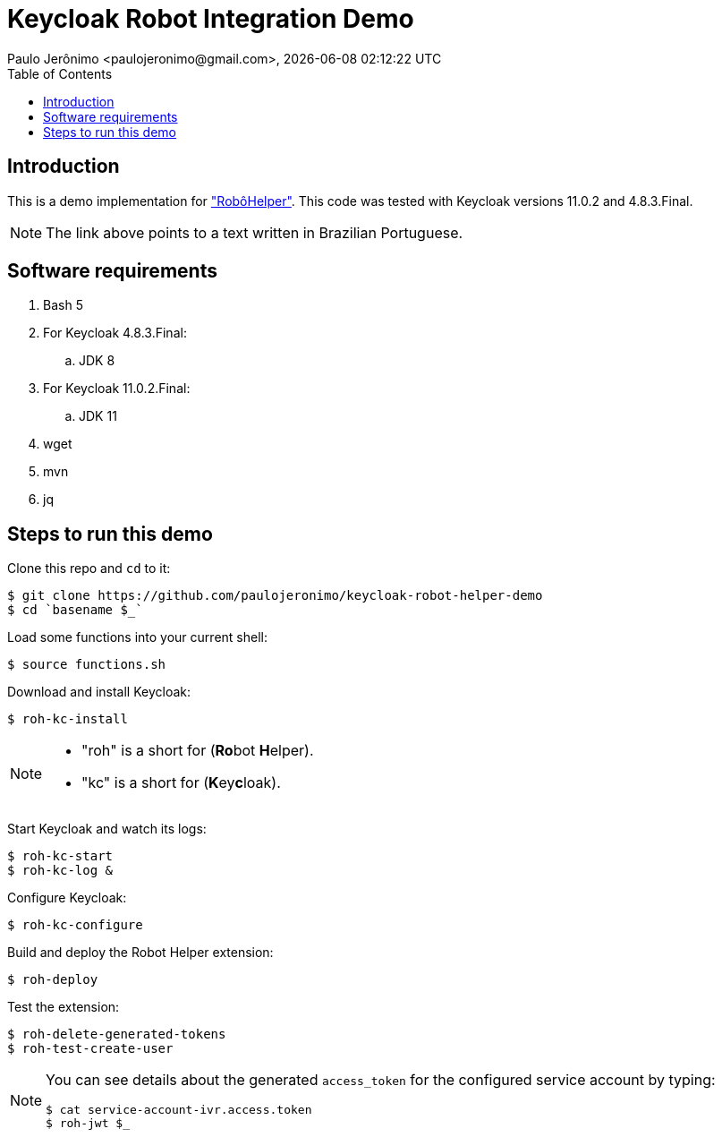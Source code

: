 = Keycloak Robot Integration Demo
Paulo Jerônimo <paulojeronimo@gmail.com>, {localdatetime}
:toc: left
:icons: font
:nofooter:
:idprefix:
:idseparator: -
:sectanchors:

:RoboHelper: https://paulojeronimo.com/keycloak-robot-integration/#o-robo-helper["RobôHelper"^]

== Introduction

This is a demo implementation for {RoboHelper}.
This code was tested with Keycloak versions 11.0.2 and 4.8.3.Final.

NOTE: The link above points to a text written in Brazilian Portuguese.

== Software requirements

. Bash 5
. For Keycloak 4.8.3.Final:
.. JDK 8
. For Keycloak 11.0.2.Final:
.. JDK 11
. wget
. mvn
. jq

== Steps to run this demo

Clone this repo and `cd` to it:

----
$ git clone https://github.com/paulojeronimo/keycloak-robot-helper-demo
$ cd `basename $_`
----

Load some functions into your current shell:

----
$ source functions.sh
----

Download and install Keycloak:

----
$ roh-kc-install
----

[NOTE]
====
* "roh" is a short for (**Ro**bot **H**elper).
* "kc" is a short for (**K**ey**c**loak).
====

Start Keycloak and watch its logs:

----
$ roh-kc-start
$ roh-kc-log &
----

Configure Keycloak:

----
$ roh-kc-configure
----

Build and deploy the Robot Helper extension:

----
$ roh-deploy
----

Test the extension:

----
$ roh-delete-generated-tokens
$ roh-test-create-user
----

[NOTE]
====
You can see details about the generated `access_token` for the configured
service account by typing:

----
$ cat service-account-ivr.access.token
$ roh-jwt $_
----
====
